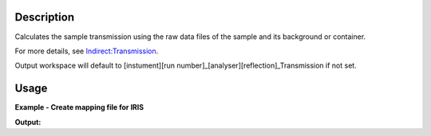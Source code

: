 .. algorithm::

.. summary::

.. alias::

.. properties::

Description
-----------

Calculates the sample transmission using the raw data files of the sample and its background or container.

For more details, see `Indirect:Transmission <http://www.mantidproject.org/Indirect:Transmission>`_.

Output workspace will default to [instument][run number]_[analyser][reflection]_Transmission if not set.

Usage
-----

**Example - Create mapping file for IRIS**

.. testcode:: exIRISTransmission

   sample_file = 'IRS26176.RAW'
   can_file = 'IRS26173.RAW'

   sample_ws = Load(sample_file)
   can_ws = Load(can_file)

   transmission_ws = IndirectTransmissionMonitor(SampleWorkspace=sample_ws, CanWorkspace=can_ws)

   print transmission_ws.getNames()

**Output:**

.. testoutput:: exIRISTransmission

   ['sample_ws_Sam','sample_ws_Can','sample_ws_Trans']

.. categories::
